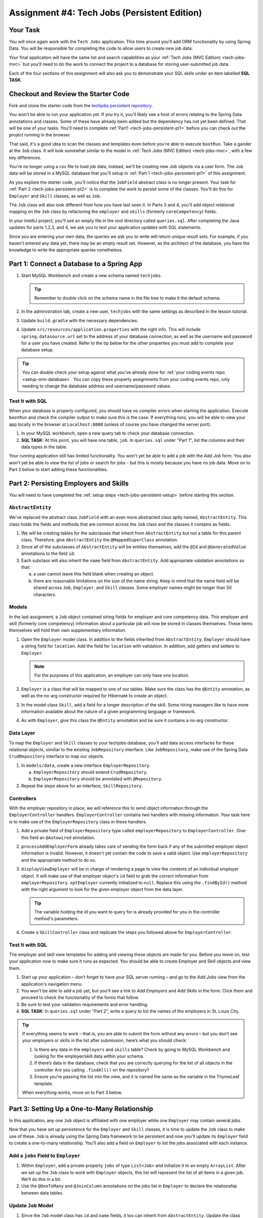 .. _tech-jobs-persistent:

Assignment #4: Tech Jobs (Persistent Edition)
=============================================

Your Task
---------

You will once again work with the ``Tech Jobs`` application. This time around you'll add ORM
functionality by using Spring Data. You will be responsible for completing the code to allow users 
to create new job data.

Your final application will have the same list and search capabilities as your :ref:`Tech Jobs (MVC Edition) <tech-jobs-mvc>` but 
you'll need to do the work to connect the project to a database for storing user-submitted job data. 

Each of the four sections of this assignment will also ask you to demonstrate your SQL skills under an item labelled **SQL TASK**.

Checkout and Review the Starter Code
------------------------------------

Fork and clone the starter code from the `techjobs persistent repository <https://github.com/LaunchCodeEducation/java-web-dev-techjobs-persistent>`__.

You won't be able to run your application yet. If you try it, you'll likely see a host of errors relating to the 
Spring Data annotations and classes. Some of these have already been added but the dependency has not yet been defined. 
That will be one of your tasks. You'll need to complete :ref:`Part1 <tech-jobs-persistent-pt1>` before you can
check out the project running in the browser. 

That said, it's a good idea to scan the classes and templates even before you're able to execute 
``bootRun``. Take a gander at the ``Job`` class. It will look somewhat similar to the model in 
:ref:`Tech Jobs (MVC Edition) <tech-jobs-mvc>`, with a few key differences. 

You're no longer using a csv file to load job data, instead, we'll be creating new Job objects via a 
user form. The Job data will be stored in a MySQL database that you'll setup in :ref:`Part 1 <tech-jobs-persistent-pt1>` of this assignment.

As you explore
the starter code, you'll notice that the ``JobField`` abstract class is no longer present. Your task for 
:ref:`Part 2 <tech-jobs-persistent-pt2>` is to complete the work to persist some of the classes.
You'll do this for ``Employer`` and ``Skill`` classes, as well as ``Job``.

The ``Job`` class will also look different from how you have last seen it. In Parts 3 and 4, you'll 
add object relational mapping on the ``Job`` class by refactoring the ``employer`` and ``skills`` (formerly ``coreCompetency``) 
fields. 

In your IntelliJ project, you'll see an empty file in the root directory called ``queries.sql``. After completing the 
Java updates for parts 1,2,3, and 4, we ask you to test your application updates with SQL statements. 

Since you are entering your own data, the queries we ask you to write will return unique result sets. For example, if you haven't entered 
any data yet, there may be an empty result set. However, as the architect of the database, you have the knowledge to write the 
appropriate queries nonetheless.

.. _tech-jobs-persistent-pt1:

Part 1: Connect a Database to a Spring App
------------------------------------------

#. Start MySQL Workbench and create a new schema named ``techjobs``.

   .. admonition:: Tip
   
      Remember to double click on the schema name in the file tree to make it the default schema.

#. In the administration tab, create a new user, ``techjobs`` with the same settings as described in
   the lesson tutorial.

#. Update ``build.gradle`` with the necessary dependencies.

#. Update ``src/resources/application.properties`` with the right info. This will include
   ``spring.datasource.url`` set to the address of your database connection, as well as the username and password
   for a user you have created. Refer to the tip below for the other properties you must add to complete your 
   database setup. 

.. admonition:: Tip
   
   You can double check your setup against what you've already done for 
   :ref:`your coding events repo <setup-orm-database>`. You can copy these property assignments from your coding 
   events repo, only needing to change the database address and username/password values.

Test It with SQL
^^^^^^^^^^^^^^^^

When your database is properly configured, you should have no compiler errors when starting the application. Execute ``bootRun``
and check the compiler output to make sure this is the case. If everything runs, you will be able to view your app 
locally in the browser at ``Localhost:8080`` (unless of course you have changed the server port).

#. In your MySQL workbench, open a new query tab to check your database connection.

#. **SQL TASK:** At this point, you will have one table, ``job``. In ``queries.sql`` under "Part 1", list the columns and their data types 
   in the table.

Your running application still has limited functionality. You won't yet be able to add a job with the *Add Job* form. You also
won't yet be able to view the list of jobs or search for jobs - but this is mostly because you have no job data. Move on to
Part 2 below to start adding these functionalities.


.. _tech-jobs-persistent-pt2:

Part 2: Persisting Employers and Skills
---------------------------------------

You will need to have completed the :ref:`setup steps <tech-jobs-persistent-setup>` before starting this
section.

``AbstractEntity``
^^^^^^^^^^^^^^^^^^

We've replaced the abstract class ``JobField`` with an even more abstracted class aptly named, 
``AbstractEntity``. This class holds the fields and methods that are common across the ``Job`` class
and the classes it contains as fields.  

#. We will be creating tables for the subclasses that inherit from
   ``AbstractEntity`` but not a table for this parent class. Therefore, give ``AbstractEntity`` the 
   ``@MappedSuperClass`` annotation.

#. Since all of the subclasses of ``AbstractEntity`` will be entities themselves, add the ``@Id`` 
   and ``@GeneratedValue`` annotations to the field ``id``.

#. Each subclass will also inherit the ``name`` field from ``AbstractEntity``. Add appropriate 
   validation annotations so that:
   
   a. a user cannot leave this field blank when creating an object. 

   b. there are reasonable limitations on the size of the name string. Keep in mind that the name field will be 
      shared across ``Job``, ``Employer``, and ``Skill`` classes. Some employer names might be longer than 50 characters.


Models
^^^^^^

In the last assignment, a ``Job`` object contained string fields for employer and core competency data. This employer 
and skill (formerly core competency) information about a particular job will now be stored in classes themselves.
These items themselves will hold their own supplementary information. 

#. Open the ``Employer`` model class. In addition to the fields inherited from ``AbstractEntity``, ``Employer`` should have a 
   string field for ``location``. Add the field for ``location`` with validation. In addition, add getters and setters
   to ``Employer``.

   .. admonition:: Note

      For the purposes of this application, an employer can only have one location.

#. ``Employer`` is a class that will be mapped to one of our tables. Make sure the class has the 
   ``@Entity`` annotation, as well as the no-arg constructor required for Hibernate to create an
   object.

#. In the model class ``Skill``, add a field for a longer description of the skill. Some hiring managers like to have
   more information available about the nature of a given programming language or framework. 

#. As with ``Employer``, give this class the ``@Entity`` annotation and be sure it contains a no-arg
   constructor.


Data Layer
^^^^^^^^^^

To map the ``Employer`` and ``Skill`` classes to your techjobs database, you'll add data access interfaces for these relational 
objects, similiar to the existing ``JobRepository`` interface. Like ``JobRepository``, make use of the Spring Data 
``CrudRepository`` interface to map our objects.

#. In ``models/data``, create a new interface ``EmployerRepository``.

   a. ``EmployerRepository`` should extend ``CrudRepository``.
   #. ``EmployerRepository`` should be annotated with ``@Repository``.

#. Repeat the steps above for an interface, ``SkillRepository``.

Controllers
^^^^^^^^^^^

With the employer repository in place, we will reference this to send object information through 
the ``EmployerController`` handlers. ``EmployerController`` contains two handlers with missing 
information. Your task here is to make use of the ``EmployerRepository`` class in these handlers. 

#. Add a private field of ``EmployerRepository`` type called ``employerRepository`` to 
   ``EmployerController``. Give this field an ``@Autowired`` annotation.

#. ``processAddEmployerForm`` already takes care of sending the form back if any of the submitted 
   employer object information is invalid. However, it doesn't yet contain the code to save a
   valid object. Use ``employerRepository`` and the appropriate method to do so.
   
#. ``displayViewEmployer`` will be in charge of rendering a page to view the contents of an individual 
   employer object. It will make use of that employer object's ``id`` field to grab the correct
   information from ``employerRepository``. ``optEmployer`` currently initialized to ``null``. Replace this using
   the ``.findById()`` method with the right argument to look for the given employer object from 
   the data layer. 

   .. admonition:: Tip

      The variable holding the id you want to query for is already provided for you in the controller
      method's parameters.

#. Create a ``SkillController`` class and replicate the steps you followed above for ``EmployerController``.

Test It with SQL
^^^^^^^^^^^^^^^^

The employer and skill view templates for adding and viewing these objects are made for you. Before you move on,
test your application now to make sure it runs as expected. You should be able to create Employer and Skill objects
and view them.

#. Start up your application – don’t forget to have your SQL server running – and go to the *Add Jobs*
   view from the application's navigation menu.

#. You won't be able to add a job yet, but you'll see a link to *Add Employers* and *Add Skills* in the form. Click them and proceed
   to check the functionality of the forms that follow.

#. Be sure to test your validation requirements and error handling.

#. **SQL TASK:** In ``queries.sql`` under "Part 2", write a query to list the names of the employers in St. Louis City.

.. admonition:: Tip

   If everything seems to work – that is, you are
   able to submit the form without any errors – but you don’t see your
   employers or skills in the list after submission, here’s what you should check:

   #. Is there any data in the ``employers`` and ``skills`` table? Check by going to MySQL Workbench
      and looking for the employer/skill data within your schema.

   #. If there’s data in the database, check that you are correctly
      querying for the list of all objects in the controller
      Are you calling ``.findAll()`` on the repository?

   #. Ensure you’re passing the list into the view, and it is named the same as the variable in the ThymeLeaf template.

   When everything works, move on to Part 3 below.



.. _tech-jobs-persistent-pt3:

Part 3: Setting Up a One-to-Many Relationship
---------------------------------------------

In this application, any one ``Job`` object is affiliated with one employer while one ``Employer`` may contain several jobs.

Now that you have set up persistence for the ``Employer`` and ``Skill`` classes, it is time to update the ``Job`` class
to make use of these. ``Job`` is already using the Spring Data framework to be persistent and now you'll update its 
``Employer`` field to create a one-to-many relationship. You'll also add a field on ``Employer`` to list the jobs associated 
with each instance.

Add a ``jobs`` Field to ``Employer``
^^^^^^^^^^^^^^^^^^^^^^^^^^^^^^^^^^^^

#. Within ``Employer``, add a private property ``jobs`` of type
   ``List<Job>`` and initialize it to an empty ``ArrayList``. After we
   set up the ``Job`` class to work with ``Employer`` objects, this list
   will represent the list of all items in a given job. We’ll do this
   in a bit.

#. Use the ``@OneToMany`` and ``@JoinColumn`` annotations on the jobs list in ``Employer`` to declare the relationship between   
   data tables.

Update ``Job`` Model
^^^^^^^^^^^^^^^^^^^^

#. Since the ``Job`` model class has ``id`` and ``name`` fields, it too can inherit from ``AbstractEntity``. Update the 
   class definition of ``Job`` to extend ``AbstractEntity``. Remove the redundant fields from ``Job``.

#. Replace the type of the field ``employer`` to be of type ``Employer``. You will also need to refactor the affected constructor
   and getter and setter that use this field.

#. Add the ``@ManyToOne`` annotation on the field ``employer``

.. _data-in-homecontroller:

Updating ``HomeController``
^^^^^^^^^^^^^^^^^^^^^^^^^^^

We’ll make several updates here. Similar to what you have done in Part 1, several of the methods in ``HomeController`` are 
missing code because the class has not yet been *wired* with the data layer yet. 


#. Add a field ``employerRepository`` annotated with ``@Autowired``.
#. A user will select an employer when they create a job. Add the employer data from ``employerRepository`` into the form template.
   The add job form already includes an employer selection option. Be sure your variable name for the employer data matches that 
   already used in ``templates/add``. 
#. Checkout ``templates/add.html``. Make a mental note of the name of the variable being used to pass the selected employer 
   id on form submission.
#. In ``processAddJobForm``, add a parameter to the method to pass in the template variable you just found. You'll need to use the 
   ``@RequestParam`` annotation on this parameter. 
#. Still in ``processAddJobForm``, add code inside of this method to select the employer object that has been chosen to be 
   affiliated with the new job. You will need to select the employer using the request parameter you've added to the method. 

   .. admonition:: Note

      An employer only needs to be found and set on the new job object if the form data is validated.


Test It with SQL
^^^^^^^^^^^^^^^^

You made a lot of changes! Great work.

Assuming you don’t have any compiler errors, start up your
application. Don’t forget to start your SQL server. Make sure you can
create a new job object from the *Add Jobs* form, selecting a pre-existing employer. 

Then, make sure the data has been saved in your job table. You should see a column for 
``employer_id``, corresponding to the employer object selected for the new job.

You have changed the architecture of your job table. You will still be able to add a new entry that has an 
``employer_id`` column but you'll note that job still has the now defunct ``employer`` column. You can keep your database 
clean by removing the job table. It will be recreated when you run the application again.
   
#. **SQL TASK:** In ``queries.sql`` under "Part 3", write the SQL statement to remove the job table.


The *List* and *Search* functionality still isn't quite fixed so to view a job in the application, make a note 
of the job's id in the SQL table. Back in your browser, enter the path for ``/view/{jobId}``.


When everything works, move on to Part 4 below.

.. _tech-jobs-persistent-pt4:

Part 4: Setting Up a Many-to-Many Relationship
----------------------------------------------

Using a many-to-many relationship, we can now use the ``Skill`` object to store a ``Job`` object's skills. At the moment, 
a job can have many skills listed as strings. In this section, you'll be tasked with changing this field type to be a list
of skills. Just as a job requires many skills, any skill can be associated with several jobs. With this in mind, you'll also 
add a list of jobs as a field onto the skill class.


``Skill.jobs``
^^^^^^^^^^^^^^

#. In your ``Skill`` class, add a jobs field.

   #. What type should this field be?

   #. This field has a many-to-many type relationship with skills. You'll need to add the ``@ManyToMany`` annotation 
      with an argument ``mappedBy="skills"`` to ensure this mapping.

Refactor ``Job.skills``
^^^^^^^^^^^^^^^^^^^^^^^

#. Update your ``Job`` model class to fit its many-to-many relationship with skills.

   #. ``Job.skills`` already exists. What needs to change and/or be added to map this relationship?

      .. admonition:: Tip

         Be sure to check the whole class for any necessary type updates.


Updating ``HomeController``, Again
^^^^^^^^^^^^^^^^^^^^^^^^^^^^^^^^^^

You next need to wire ``HomeController`` now with the skills data in order to add skills objects to a new job.
This will look almost precisely like what you have done for employer data above. Refer back to 
:ref:`this section <data-in-homecontroller>` to inject the controller with skill data. 

There is, however, one difference to keep in mind. The job form being processed only accepts one employer by an ``id``
field. Many skills can be added to a single job, though. Here's what we'll say about how to send the right skills along with 
the job form.

#. The code for the view has already been written. Look in ``templates/add.html``. You'll see a form-group section that iterates
   over available skills data and renders a checkbox for each skill. Each checkbox input contains an attribute ``name="skills"``.
#. You'll need to pass in that attribute value to ``processAddJobForm`` in ``HomeController`` as a ``@RequestParam``. 

   .. sourcecode:: java

      @RequestParam List<Integer> skills

#. Then, to get the skills data from a list of ids (rather than a single id as we did with employer), use the ``CrudRepository`` method
   ``.findAllById(ids)``.

   .. sourcecode:: java

      List<Skill> skillObjs = (List<Skill>) skillRepository.findAllById(skills);
      newJob.setSkills(skillObjs);

   .. admonition:: Note
   
      As with a job's employer, you only need to query your database for skills if the job model is valid.


It's Your Job, List It and Re-Search It
^^^^^^^^^^^^^^^^^^^^^^^^^^^^^^^^^^^^^^^

You now have all the tools in place to re-implement the list and search views from :ref:`tech-jobs-mvc`.

#. In the ``ListController`` class, add fields for ``EmployerRepository`` and ``SkillRepository``, both annotated with 
   ``@Autowired``.
#. You'll also need to pass the employer and skill data from those repositories into the view template rendered at ``list/``.
   Add the right ``model.addAttribute(name, value)`` statements to pass this info into ``templates/list.html``.    


Test It with SQL
^^^^^^^^^^^^^^^^

Run your application and make sure you can create a new job with an employer and several skills. You should now also have restored
full list and search capabilities.

#. **SQL TASK:** In ``queries.sql`` under "Part 4", write a query to return a list of the names 
   and descriptions of all skills that are attached to jobs in alphabetical order. 
   If a skill does not have a job listed, it should not be 
   included in the results of this query.

   .. admonition:: Tip

      You will need to make use of "is not null".


When everything works, you’re done! Congrats!


How to Submit
-------------

To turn in your assignment and get credit, follow the :ref:`submission instructions <how-to-submit-work>`.

